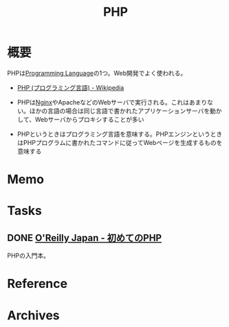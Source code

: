 :PROPERTIES:
:ID:       82360e75-76ce-4efa-aa24-f93adfce1f50
:END:
#+title: PHP
* 概要
PHPは[[id:868ac56a-2d42-48d7-ab7f-7047c85a8f39][Programming Language]]の1つ。Web開発でよく使われる。

- [[https://ja.wikipedia.org/wiki/PHP_(%E3%83%97%E3%83%AD%E3%82%B0%E3%83%A9%E3%83%9F%E3%83%B3%E3%82%B0%E8%A8%80%E8%AA%9E)][PHP (プログラミング言語) - Wikipedia]]

- PHPは[[id:df013984-822e-439c-bffd-06a5a67ff945][Nginx]]やApacheなどのWebサーバで実行される。これはあまりない。ほかの言語の場合は同じ言語で書かれたアプリケーションサーバを動かして、Webサーバからプロキシすることが多い
- PHPというときはプログラミング言語を意味する。PHPエンジンというときはPHPプログラムに書かれたコマンドに従ってWebページを生成するものを意味する
* Memo
* Tasks
** DONE [[https://www.oreilly.co.jp/books/9784873117935/][O'Reilly Japan - 初めてのPHP]]
CLOSED: [2022-12-24 Sat 18:36]
:LOGBOOK:
CLOCK: [2022-12-24 Sat 18:10]--[2022-12-24 Sat 18:35] =>  0:25
CLOCK: [2022-12-24 Sat 17:44]--[2022-12-24 Sat 18:10] =>  0:26
CLOCK: [2022-12-24 Sat 16:56]--[2022-12-24 Sat 17:21] =>  0:25
CLOCK: [2022-12-24 Sat 12:23]--[2022-12-24 Sat 12:48] =>  0:25
CLOCK: [2022-12-21 Wed 22:37]--[2022-12-21 Wed 23:02] =>  0:25
CLOCK: [2022-12-17 Sat 11:11]--[2022-12-17 Sat 11:36] =>  0:25
:END:
PHPの入門本。
* Reference
* Archives
